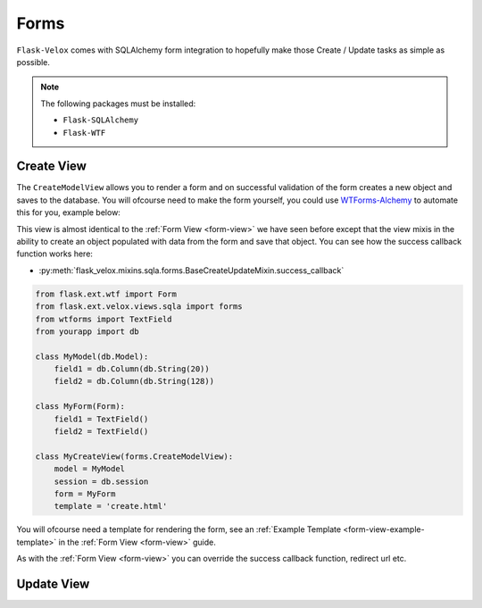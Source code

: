 Forms
=====

``Flask-Velox`` comes with SQLAlchemy form integration to hopefully make
those Create / Update tasks as simple as possible.

.. note::
    The following packages must be installed:

    * ``Flask-SQLAlchemy``
    * ``Flask-WTF``

Create View
-----------

The ``CreateModelView`` allows you to render a form and on successful
validation of the form creates a new object and saves to the database. You will
ofcourse need to make the form yourself, you could use `WTForms-Alchemy`_ to
automate this for you, example below:

This view is almost identical to the :ref:`Form View <form-view>` we have seen
before except that the view mixis in the ability to create an object populated
with data from the form and save that object. You can see how the success
callback function works here:

* :py:meth:`flask_velox.mixins.sqla.forms.BaseCreateUpdateMixin.success_callback`

.. code-block:: python

    from flask.ext.wtf import Form
    from flask.ext.velox.views.sqla import forms
    from wtforms import TextField
    from yourapp import db

    class MyModel(db.Model):
        field1 = db.Column(db.String(20))
        field2 = db.Column(db.String(128))

    class MyForm(Form):
        field1 = TextField()
        field2 = TextField()

    class MyCreateView(forms.CreateModelView):
        model = MyModel
        session = db.session
        form = MyForm
        template = 'create.html'

You will ofcourse need a template for rendering the form, see an
:ref:`Example Template <form-view-example-template>` in the
:ref:`Form View <form-view>` guide.

As with the :ref:`Form View <form-view>` you can override the success callback
function, redirect url etc.

Update View
-----------

.. _`WTForms-Alchemy`: http://wtforms-alchemy.readthedocs.org/en/latest/
